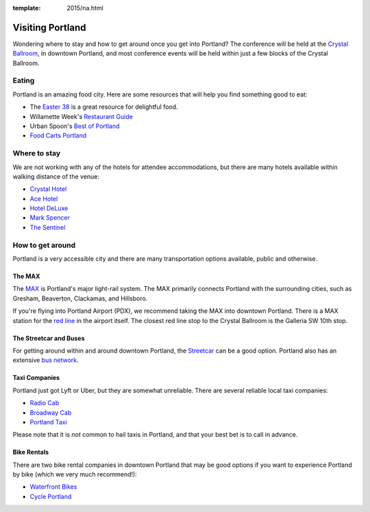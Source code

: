 :template: 2015/na.html

Visiting Portland
=================

Wondering where to stay and how to get around once you get into
Portland? The conference will be held at the `Crystal
Ballroom <http://www.mcmenamins.com/CrystalBallroom>`__, in downtown
Portland, and most conference events will be held within just a few
blocks of the Crystal Ballroom.

Eating
------

Portland is an amazing food city. Here are some resources that will help
you find something good to eat:

-  The `Easter
   38 <http://pdx.eater.com/maps/best-portland-restaurants-38>`__ is a
   great resource for delightful food.
-  Willamette Week's `Restaurant
   Guide <http://www.wweek.com/portland/restaurantguide>`__
-  Urban Spoon's `Best of
   Portland <http://www.urbanspoon.com/c/24/Portland-restaurants.html>`__
-  `Food Carts Portland <http://www.foodcartsportland.com/>`__

Where to stay
-------------

We are not working with any of the hotels for attendee accommodations,
but there are many hotels available within walking distance of the
venue:

-  `Crystal Hotel <http://www.mcmenamins.com/CrystalHotel>`__
-  `Ace Hotel <http://www.acehotel.com/portland>`__
-  `Hotel DeLuxe <http://www.hoteldeluxeportland.com/>`__
-  `Mark Spencer <http://www.markspencer.com/>`__
-  `The Sentinel <http://www.sentinelhotel.com/>`__

How to get around
-----------------

Portland is a very accessible city and there are many transportation
options available, public and otherwise.

The MAX
~~~~~~~

The `MAX <http://trimet.org/max>`__ is Portland's major light-rail
system. The MAX primarily connects Portland with the surrounding cities,
such as Gresham, Beaverton, Clackamas, and Hillsboro.

If you're flying into Portland Airport (PDX), we recommend taking the
MAX into downtown Portland. There is a MAX station for the `red
line <http://trimet.org/schedules/maxredline.htm>`__ in the airport
itself. The closest red line stop to the Crystal Ballroom is the
Galleria SW 10th stop.

The Streetcar and Buses
~~~~~~~~~~~~~~~~~~~~~~~

For getting around within and around downtown Portland, the
`Streetcar <http://www.portlandstreetcar.org/>`__ can be a good option.
Portland also has an extensive `bus network <http://trimet.org/bus/>`__.

Taxi Companies
~~~~~~~~~~~~~~

Portland just got Lyft or Uber, but they are somewhat unreliable. There
are several reliable local taxi companies:

-  `Radio Cab <http://www.radiocab.net/>`__
-  `Broadway Cab <http://www.broadwaycab.com/>`__
-  `Portland Taxi <http://portlandtaxi.net/>`__

Please note that it is *not* common to hail taxis in Portland, and that
your best bet is to call in advance.

Bike Rentals
~~~~~~~~~~~~

There are two bike rental companies in downtown Portland that may be
good options if you want to experience Portland by bike (which we very
much recommend!):

-  `Waterfront Bikes <http://www.waterfrontbikes.com/>`__
-  `Cycle Portland <http://www.portlandbicycletours.com/>`__

